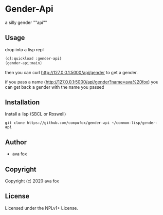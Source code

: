 * Gender-Api 

  a silly gender ""api""

** Usage

drop into a lisp repl

#+BEGIN_SRC lisp
(ql:quickload :gender-api)
(gender-api:main)
#+END_SRC

then you can curl http://127.0.0.1:5000/api/gender to get a gender.

if you pass a name (http://127.0.0.1:5000/api/gender?name=ava%20fox) you can get back a gender with the name you passed

** Installation

Install a lisp (SBCL or Roswell)

=git clone https://github.com/compufox/gender-api ~/common-lisp/gender-api=

** Author

+ ava fox

** Copyright

Copyright (c) 2020 ava fox

** License

Licensed under the NPLv1+ License.
